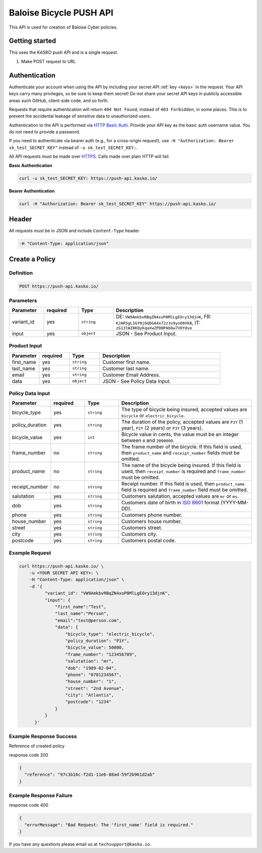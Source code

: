 Baloise Bicycle PUSH API
========================

This API is used for creation of Baloise Cyber policies.

Getting started
---------------

This uses the KASKO push API and is a single request.

1) Make POST request to URL

Authentication
--------------

Authenticate your account when using the API by including your secret API :ref:`key <keys>` in the request. Your API keys carry many privileges, so be sure to keep them secret! Do not share your secret API keys in publicly accessible areas such GitHub, client-side code, and so forth.

Requests that require authentication will return ``404 Not Found``, instead of ``403 Forbidden``, in some places. This is to prevent the accidental leakage of sensitive data to unauthorized users.

Authentication to the API is performed via `HTTP Basic Auth <https://en.wikipedia.org/wiki/Basic_access_authentication>`_. Provide your API key as the basic auth username value. You do not need to provide a password.

If you need to authenticate via bearer auth (e.g., for a cross-origin request), use ``-H "Authorization: Bearer sk_test_SECRET_KEY"`` instead of ``-u sk_test_SECRET_KEY:``.

All API requests must be made over `HTTPS <https://en.wikipedia.org/wiki/HTTPS>`_. Calls made over plain HTTP will fail.

**Basic Authentication**

.. code:: rest

	curl -u sk_test_SECRET_KEY: https://push-api.kasko.io/

**Bearer Authentication**

.. code:: rest

	curl -H "Authorization: Bearer sk_test_SECRET_KEY" https://push-api.kasko.io/

Header
------

All requests must be in JSON and include ``Content-Type`` header.

.. code:: rest

	-H "Content-Type: application/json"


Create a Policy
---------------

Definition
~~~~~~~~~~
.. code:: bash

	POST https://push-api.kasko.io/

Parameters
~~~~~~~~~~

.. csv-table::
   :header: "Parameter", "required", "Type", "Description"
   :widths: 20, 20, 20, 80

   "variant_id", "yes", "``string``", "DE: ``VW9AmkbvRBqZN4xoP0MlLgEOry13djnK``, FR: ``KJAR5gL1GY0j6QDGA4x72z3v9yoO8VkB``, IT: ``zG13lWZ8KQykqaXwZPDNPAb6w7VOYdve``"
   "input", "yes", "``object``", "JSON - See Product Input."

Product Input
~~~~~~~~~~~~~

.. csv-table::
   :header: "Parameter", "required", "Type", "Description"
   :widths: 20, 20, 20, 80

   "first_name", "yes", "``string``", "Customer first name."
   "last_name", "yes", "``string``", "Customer last name."
   "email", "yes", "``string``", "Customer Email Address."
   "data", "yes", "``object``", "JSON - See Policy Data Input."

Policy Data Input
~~~~~~~~~~~~~~~~~

.. csv-table::
   :header: "Parameter", "required", "Type", "Description"
   :widths: 20, 20, 20, 80

   "bicycle_type", "yes", "``string``", "The type of bicycle being insured, accepted values are ``bicycle`` or ``electric_bicycle``."
   "policy_duration", "yes", "``string``", "The duration of the policy, accepted values are ``P1Y`` (1 year), ``P2Y`` (2 years) or ``P3Y`` (3 years)."
   "bicycle_value", "yes", "``int``", "Bicycle value in cents, the value must be an integer between ``0`` and ``2000000``."
   "frame_number", "no", "``string``", "The frame number of the bicycle. If this field is used, then ``product_name`` and ``receipt_number`` fields must be omitted."
   "product_name", "no", "``string``", "The name of the bicycle being insured. If this field is used, then ``receipt_number`` is required and ``frame_number`` must be omitted."
   "receipt_number", "no", "``string``", "Receipt number. If this field is used, then ``product_name`` field is required and ``frame_number`` field must be omitted."
   "salutation", "yes", "``string``", "Customers salutation, accepted values are ``mr`` or ``ms``."
   "dob", "yes", "``string``", "Customers date of birth in `ISO 8601 <https://en.wikipedia.org/wiki/ISO_8601>`_ format (YYYY-MM-DD)."
   "phone", "yes", "``string``", "Customers phone number."
   "house_number", "yes", "``string``", "Customers house number."
   "street", "yes", "``string``", "Customers street."
   "city", "yes", "``string``", "Customers city."
   "postcode", "yes", "``string``", "Customers postal code."

Example Request
~~~~~~~~~~~~~~~

.. code:: bash

    curl https://push-api.kasko.io/ \
        -u <YOUR SECRET API KEY>: \
        -H "Content-Type: application/json" \
        -d '{
              "variant_id": "VW9AmkbvRBqZN4xoP0MlLgEOry13djnK",
              "input": {
                  "first_name":"Test",
                  "last_name":"Person",
                  "email":"test@person.com",
                  "data": {
                      "bicycle_type": "electric_bicycle",
                      "policy_duration": "P1Y",
                      "bicycle_value": 50000,
                      "frame_number": "123456789",
                      "salutation": "mr",
                      "dob": "1989-02-04",
                      "phone": "0781234567",
                      "house_number": "1",
                      "street": "2nd Avenue",
                      "city": "Atlantis",
                      "postcode": "1234"
                  }
              }
          }'

Example Response Success
~~~~~~~~~~~~~~~~~~~~~~~~

Reference of created policy

response code 200

.. code:: javascript

	{
	  "reference": "97c3b16c-f2d1-11e6-88ad-59f2b961d2ab"
	}

Example Response Failure
~~~~~~~~~~~~~~~~~~~~~~~~

response code 400

.. code:: javascript

	{
	  "errorMessage": "Bad Request: The 'first_name' field is required."
	}


If you have any questions please email us at ``techsupport@kasko.io``.
